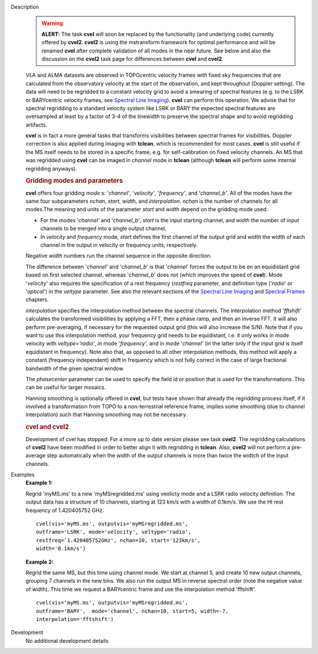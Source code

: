 

.. _Description:

Description
   .. warning:: **ALERT:** The task **cvel** will soon be replaced by the
      functionality (and underlying code) currently offered by
      **cvel2. cvel2** is using the mstransform framework for optimal
      performance and will be renamed **cvel** after complete
      validation of all modes in the near future. See below and also
      the discussion on the **cvel2** task page for differences
      between **cvel** and **cvel2**.
   
   VLA and ALMA datasets are observed in TOPOcentric velocity frames
   with fixed sky frequencies that are calculated from the
   observatory velocity at the start of the observation, and kept
   throughout (Doppler setting). The data will need to be regridded
   to a constant velocity grid to avoid a smearing of spectral
   features (e.g. to the LSRK or BARYcentric velocity frames,
   see `Spectral Line
   Imaging <../../notebooks/synthesis_imaging.ipynb#Spectral-Line-Imaging>`__).
   **cvel** can perform this operation. We advise that for spectral
   regridding to a standard velocity system like LSRK or BARY the
   expected spectral features are oversampled at least by a factor of
   3-4 of the linewidth to preserve the spectral shape and to avoid
   regridding artifacts.  
   
   **cvel** is in fact a more general tasks that
   transforms visibilities between spectral frames for
   visibilities. Doppler correction is also applied during imaging
   with **tclean**, which is recommended for most cases. **cvel** is
   still useful if the MS itself needs to be stored in a specific
   frame, e.g. for self-calibration on fixed velocity channels. An MS
   that was regridded using **cvel** can be imaged in *channel* mode
   in **tclean** (although **tclean** will perform some internal
   regridding anyways). 
   
   .. rubric:: Gridding modes and parameters

   **cvel** offers four gridding *mode* s: '*channel'*,
   '*velocity'*, '*frequency'*, and '*channel_b'*. All of the modes
   have the same four subparameters *nchan*, *start*, *width*, and
   *interpolation*.  *nchan* is the number of channels for all
   modes.The meaning and units of the parameter *start* and *width*
   depend on the gridding mode used:
   
   -  For the modes '*channel'* and '*channel_b'*, *start* is the
      input starting channel, and *width* the number of input
      channels to be merged into a single output channel.
   -  In *velocity* and *frequency* mode, *start* defines the first
      channel of the output grid and *width* the width of each
      channel in the output in velocity or frequency units,
      respectively.
   
   Negative *width* numbers run the channel sequence in the opposite
   direction. 
   
   The difference between '*channel*' and '*channel_b*' is that
   '*channel*' forces the output to be on an equidistant grid based
   on first selected channel, whereas '*channel_b*' does not (which
   improves the speed of **cvel**). Mode '*velocity'* also requires
   the specification of a rest frequency (*restfreq* parameter,
   and definition type ('*radio*' or '*optical*') in the
   *veltype* parameter. See also the relevant sections of the
   `Spectral Line
   Imaging <../../notebooks/synthesis_imaging.ipynb#Spectral-Line-Imaging>`__ and
   `Spectral
   Frames <../../notebooks/memo-series.ipynb#Spectral-Frames>`__ chapters.
   
   *interpolation* specifies the interpolation method between the
   spectral channels. The interpolation method '*fftshift'*
   calculates the transformed visibilities by applying a FFT, then a
   phase ramp, and then an inverse FFT. It will also perform
   pre-averaging, if necessary for the requested output grid (this
   will also increase the S/N). Note that if you want to use this
   interpolation method, your frequency grid needs to be equidistant,
   i.e. it only works in mode velocity with *veltype='radio'*, in
   mode '*frequency'*, and in mode '*channel'* (in the latter only if
   the input grid is itself equidistant in frequency). Note also
   that, as opposed to all other interpolation methods, this method
   will apply a constant (frequency independent) shift in frequency
   which is not fully correct in the case of large fractional
   bandwidth of the given spectral window
   
   The *phasecenter* parameter can be used to specify the field id or
   position that is used for the transformations. This can be useful
   for larger mosaics.
   
   Hanning smoothing is optionally offered in **cvel**, but tests
   have shown that already the regridding process itself, if it
   involved a transformation from TOPO to a non-terrestrial reference
   frame, implies some smoothing (due to channel interpolation) such
   that Hanning smoothing may not be necessary.
   
   .. rubric:: cvel and cvel2

   Development of cvel has stopped. For a more up to date version
   please see task **cvel2**. The regridding calculations of
   **cvel2** have been modified in order to better align it with
   regridding in **tclean**. Also, **cvel2** will not perform a
   pre-average step automatically when the width of the output
   channels is more than twice the widtch of the input channels.
   

.. _Examples:

Examples
   **Example 1:**
   
   Regrid 'myMS.ms' to a new 'myMSregridded.ms' using veolicty mode
   and a LSRK radio velocity definition.  The output data has a
   structure of 10 channels, starting at 123 km/s with a width of
   0.1km/s. We use the HI rest frequency of 1.420405752 GHz. 
   
   ::
   
      cvel(vis='myMS.ms', outputvis='myMSregridded.ms',
      outframe='LSRK', mode='velocity', veltype='radio',
      restfreq='1.420405752GHz', nchan=10, start='123km/s',
      width='0.1km/s')
   
   **Example 2:**
   
   Regrid the same MS, but this time using channel mode. We start at
   channel 5, and create 10 new output channels, grouping 7 channels
   in the new bins. We also run the output MS in reverse spectral
   order (note the negative value of width). This time we request a
   BARYcentric frame and use the interpolation method 'fftshift'.
   
   ::
   
      cvel(vis='myMS.ms', outputvis='myMSregridded.ms',
      outframe='BARY',  mode='channel', nchan=10, start=5, width=-7,
      interpolation='fftshift')
   

.. _Development:

Development
   No additional development details


